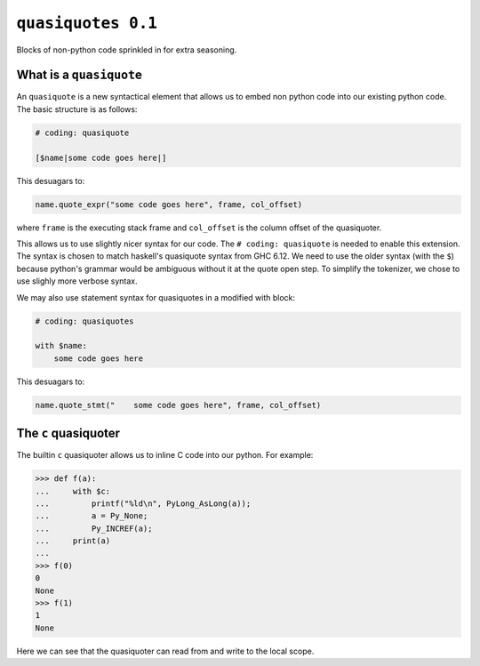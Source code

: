 ``quasiquotes 0.1``
=====================

Blocks of non-python code sprinkled in for extra seasoning.


What is a ``quasiquote``
~~~~~~~~~~~~~~~~~~~~~~~~~~~

An ``quasiquote`` is a new syntactical element that allows us to embed non
python code into our existing python code. The basic structure is as follows:


.. code-block:: python


    # coding: quasiquote

    [$name|some code goes here|]


This desuagars to:

.. code-block:: python

    name.quote_expr("some code goes here", frame, col_offset)

where ``frame`` is the executing stack frame and ``col_offset`` is the column
offset of the quasiquoter.

This allows us to use slightly nicer syntax for our code.
The ``# coding: quasiquote`` is needed to enable this extension.
The syntax is chosen to match haskell's quasiquote syntax from GHC 6.12. We need
to use the older syntax (with the ``$``) because python's grammar would be
ambiguous without it at the quote open step. To simplify the tokenizer, we chose
to use slighly more verbose syntax.

We may also use statement syntax for quasiquotes in a modified with block:

.. code-block:: python

    # coding: quasiquotes

    with $name:
        some code goes here

This desuagars to:

.. code-block:: python

    name.quote_stmt("    some code goes here", frame, col_offset)



The ``c`` quasiquoter
~~~~~~~~~~~~~~~~~~~~~~~

The builtin ``c`` quasiquoter allows us to inline C code into our python.
For example:

.. code-block:: python

    >>> def f(a):
    ...     with $c:
    ...         printf("%ld\n", PyLong_AsLong(a));
    ...         a = Py_None;
    ...         Py_INCREF(a);
    ...     print(a)
    ...
    >>> f(0)
    0
    None
    >>> f(1)
    1
    None


Here we can see that the quasiquoter can read from and write to the local scope.
